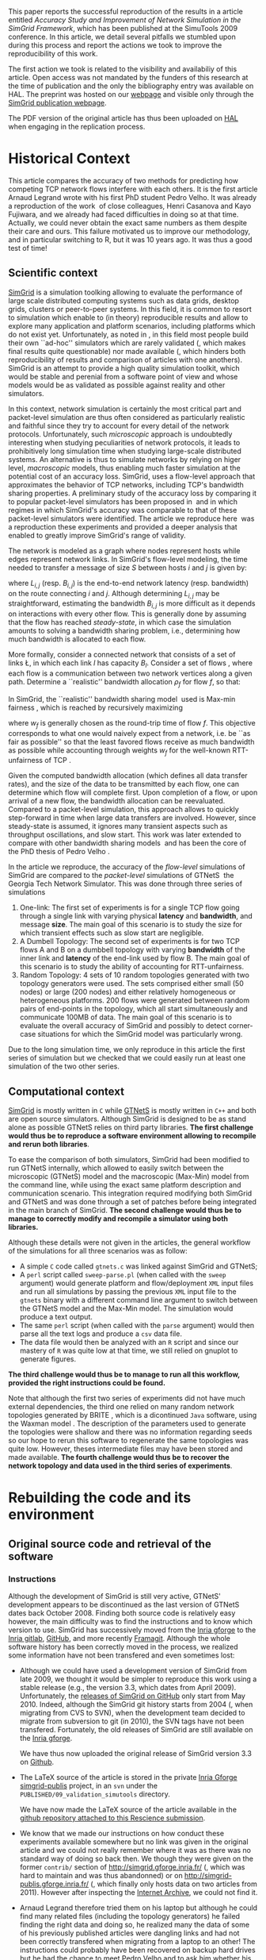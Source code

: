 #+TAGS: ignore(i) noexport(n)
#+PROPERTY: header-args :eval never-export
#+OPTIONS:   H:5 num:t toc:nil \n:nil @:t ::t |:t ^:t -:t f:t *:t <:t
#+OPTIONS:   TeX:t LaTeX:nil skip:nil d:nil todo:t pri:nil tags:not-in-toc

#+LaTeX: \newcounter{result}
#+LaTeX: \newenvironment{result}{\begin{boxedminipage}{\linewidth}\textit{\refstepcounter{result}Action \#\arabic{result}:}}{\end{boxedminipage}}


This paper reports the successful reproduction of the results in a
article \cite{velho:inria-00361031} entitled /Accuracy Study and
Improvement of Network Simulation in the SimGrid Framework/, which has
been published at the SimuTools 2009 conference. In this article, we
detail several pitfalls we stumbled upon during this process and
report the actions we took to improve the reproducibility of this
work.

The first action we took is related to the visibility and availabiliy
of this article. Open access was not mandated by the funders of this
research at the time of publication and the only the bibliography
entry was available on HAL. The preprint was hosted on our [[http://mescal.imag.fr/membres/arnaud.legrand/articles/simutools09.pdf][webpage]] and
visible only through the [[https://simgrid.org/publications.html][SimGrid publication webpage]].

#+LaTeX: \begin{result} 
 The PDF version of the original article has thus been uploaded on
 [[https://hal.inria.fr/inria-00361031][HAL]] when engaging in the replication process.
#+LaTeX: \end{result}

*  Historical Context
This article compares the accuracy of two methods for predicting how
competing TCP network flows interfere with each others. It is the
first article Arnaud Legrand wrote with his first PhD student Pedro
Velho. It was already a reproduction of the
work \cite{fujiwara2007speed} of close colleagues, Henri Casanova and
Kayo Fujiwara, and we already had faced difficulties in doing so at
that time. Actually, we could never obtain the exact same numbers as
them despite their care and ours. This failure motivated us to improve
our methodology, and in particular switching to R, but it was 10 years
ago. It was thus a good test of time!

** Scientific context
[[https://simgrid.org][SimGrid]] is a simulation toolking allowing to evaluate the performance
of large scale distributed computing systems such as data grids,
desktop grids, clusters or peer-to-peer systems. In this field, it is
common to resort to simulation which enable to (in theory)
reproducible results and allow to explore many application and
platform scenarios, including platforms which do not exist
yet. Unfortunately, as noted in \cite{P2P_survey}, in this field most
people build their own ``ad-hoc'' simulators which are rarely
validated (, which makes final results quite questionable) nor made
available (, which hinders both reproducibility of results and
comparison of articles with one anothers). SimGrid is an attempt to
provide a high quality simulation toolkit, which would be stable and
perenial from a software point of view and whose models would be as
validated as possible against reality and other simulators.

In this context, network simulation is certainly the most critical
part and packet-level simulation are thus often considered as
particularly realistic and faithful since they try to account for
every detail of the network protocols. Unfortunately, such /microscopic/
approach is undoubtedly interesting when studying peculiarities of
network protocols, it leads to prohibitively long simulation time when
studying large-scale distributed systems. An alternative is thus to
simulate networks by relying on higer level, /macroscopic/ models, thus
enabling much faster simulation at the potential cost of an accuracy
loss. SimGrid, uses a flow-level approach that approximates the
behavior of TCP networks, including TCP's bandwidth sharing
properties. A preliminary study of the accuracy loss by comparing it
to popular packet-level simulators has been proposed
in \cite{fujiwara2007speed} and in which regimes in which SimGrid's
accuracy was comparable to that of these packet-level simulators were
identified. The article we reproduce here \cite{velho:inria-00361031}
was a reproduction these experiments and provided a deeper analysis
that enabled to greatly improve SimGrid's range of validity. 

The network is modeled as a graph where nodes represent hosts while
edges represent network links. In SimGrid's flow-level modeling, the
time needed to transfer a message of size $S$ between hosts $i$ and
$j$ is given by:
#+BEGIN_EXPORT latex
\begin{equation}
  \label{eq:linearity}
  T_{i,j}(S) = L_{i,j} + S/B_{i,j},
\end{equation}
#+END_EXPORT
where $L_{i,j}$ (resp. $B_{i,j}$) is the end-to-end network latency
(resp. bandwidth) on the route connecting $i$ and $j$. Although
determining $L_{i,j}$ may be straightforward, estimating the bandwidth $B_{i,j}$
is more difficult as it depends on interactions with
every other flow. This is generally done by assuming that the flow has
reached /steady-state/, in which case the simulation amounts to
solving a bandwidth sharing problem, i.e., determining how much
bandwidth is allocated to each flow. 

#+LaTeX: \def\L{\ensuremath{\mathcal{L}}\xspace}
#+LaTeX: \def\F{\ensuremath{\mathcal{F}}\xspace}
More formally, consider a connected network that consists of a set of
links \L, in which each link $l$ has capacity $B_l$. Consider a set of
flows \F, where each flow is a communication between two network
vertices along a given path. Determine a ``realistic'' bandwidth
allocation $\rho_f$ for flow $f$, so that:
#+BEGIN_EXPORT latex
  \begin{equation}
    \label{eq:cnsts}
    \forall l\in\L, \sum_{\text{$f$ \text{going through} $l$}} \rho_f \leq
    B_l\;.
  \end{equation}
#+END_EXPORT
In SimGrid, the ``realistic'' bandwidth sharing
model \cite{rr-lip2002-40} used is Max-min
fairness \cite{massoulie99bandwidth}, which is reached by recursively
maximizing
#+BEGIN_EXPORT latex
  \begin{equation}
  \min_{f\in\F} w_f \rho_f \quad \text{under
    constraints in Eq.~\eqref{eq:cnsts},}\;
  \label{OptMaxmin}
\end{equation}
#+END_EXPORT
where $w_f$ is generally chosen as the round-trip time of flow
$f$. This objective corresponds to what one would naively expect
from a network, i.e. be ``as fair as possible'' so that the least
favored flows receive as much bandwidth as possible while accounting
through weights $w_f$ for the well-known RTT-unfairness of
TCP \cite{rtt-fairness}.

Given the computed bandwidth allocation (which defines all data
transfer rates), and the size of the data to be transmitted by each
flow, one can determine which flow will complete first. Upon
completion of a flow, or upon arrival of a new flow, the bandwidth
allocation can be reevaluated. Compared to a packet-level simulation,
this approach allows to quickly step-forward in time when large data
transfers are involved. However, since steady-state is assumed, it
ignores many transient aspects such as throughput oscillations, and
slow start. This work was later extended to compare with other
bandwidth sharing models \cite{velho:hal-00872476} and has been the
core of the PhD thesis of Pedro
Velho \cite{madeiradecamposvelho:tel-00625497}.

In the article we reproduce, the accuracy of the /flow-level/
simulations of SimGrid are compared to the /packet-level/ simulations of
GTNetS \cite{GTNetS} the Georgia Tech Network Simulator. This was done
through three series of simulations
1. One-link: The first set of experiments is for a single TCP flow
   going through a single link with varying physical *latency* and
   *bandwidth*, and message *size*. The main goal of this scenario is to
   study the size for which transient effects such as slow start are
   negligible.
2. A Dumbell Topology: The second set of experiments is for two TCP
   flows A and B on a dumbbell topology with varying *bandwidth* of the
   inner link and *latency* of the end-link used by flow B. The main
   goal of this scenario is to study the ability of accounting for
   RTT-unfairness.
3. Random Topology: 4 sets of 10 random topologies generated with two
   topology generators were used. The sets comprised either small (50
   nodes) or large (200 nodes) and either relatively homogeneous or
   heterogeneous platforms. 200 flows were generated between random
   pairs of end-points in the topology, which all start simultaneously
   and communicate 100MB of data. The main goal of this scenario is to
   evaluate the overall accuracy of SimGrid and possibly to detect
   corner-case situations for which the SimGrid model was particularly
   wrong.

Due to the long simulation time, we only reproduce in this article the
first series of simulation but we checked that we could easily run at
least one simulation of the two other series.
** Computational context
\label{sec:comp.context}
[[https://simgrid.org/][SimGrid]] is mostly written in =C= while [[http://griley.ece.gatech.edu/MANIACS/GTNetS/][GTNetS]] is mostly written in =C++=
and both are open source simulators. Although SimGrid is designed to
be as stand alone as possible GTNetS relies on third party
libraries. *The first challenge would thus be to reproduce a software
environment allowing to recompile and rerun both libraries*.

To ease the comparison of both simulators, SimGrid had been modified
to run GTNetS internally, which allowed to easily switch between the
microscopic (GTNetS) model and the macroscopic (Max-Min) model from
the command line, while using the exact same platform description and
communication scenario. This integration required modifying both
SimGrid and GTNetS and was done through a set of patches before being
integrated in the main branch of SimGrid.
*The second challenge would thus be to manage to correctly modify and
recompile a simulator using both libraries.*

Although these details were not given in the articles, the general
workflow of the simulations for all three scenarios was as follow:
- A simple =C= code called =gtnets.c= was linked against SimGrid and
  GTNetS;
- A =perl= script called =sweep-parse.pl= (when called with the =sweep=
  argument) would generate platform and flow/deployment =XML= input
  files and run all simulations by passing the previous =XML= input file
  to the =gtnets= binary with a different command line argument to
  switch between the GTNetS model and the Max-Min model. The
  simulation would produce a text output.
- The same =perl= script (when called with the =parse= argument) would
  then parse all the text logs and produce a =csv= data file.
- The data file would then be analyzed with an =R= script and since our
  mastery of =R= was quite low at that time, we still relied on gnuplot
  to generate figures.

*The third challenge would thus be to manage to run all this workflow,
provided the right instructions could be found.*

Note that although the first two series of experiments did not have
much external dependencies, the third one relied on many random
network topologies generated by BRITE \cite{brite}, which is a
dicontinued =Java= software, using the Waxman model \cite{Waxman}. The
description of the parameters used to generate the topologies were
shallow and there was no information regarding seeds so our hope to
rerun this software to regenerate the same topologies was quite
low. However, theses intermediate files may have been stored and made
available. *The fourth challenge would thus be to recover the network
topology and data used in the third series of experiments*.

* Rebuilding the code and its environment
** Original source code and retrieval of the software
*** Instructions
 Although the development of SimGrid is still very active, GTNetS'
 development appears to be discontinued as the last version of GTNetS
 dates back October 2008. Finding both source code is relatively easy
 however, the main difficulty was to find the instructions and to know
 which version to use. SimGrid has successively moved from the [[https://gforge.inria.fr/projects/simgrid/][Inria
 gforge]] to the [[https://gitlab.inria.fr/simgrid/simgrid/][Inria gitlab]], [[http://github.com/simgrid/simgrid/][GitHub]], and more recently
 [[https://framagit.org/simgrid/simgrid/][Framagit]]. Although the whole software history has been correctly moved
 in the process, we realized some information have not been transfered
 and even sometimes lost:
 - Although we could have used a development version of SimGrid from
   late 2009, we thought it would be simpler to reproduce this work
   using a stable release (e.g., the version 3.3, which dates from
   April 2009). Unfortunately, the [[https://github.com/simgrid/simgrid/releases?after=v3_8_1][releases of SimGrid on GitHub]] only
   start from May 2010.  Indeed, although the SimGrid git history
   starts from 2004 (, when migrating from CVS to SVN), when the
   development team decided to migrate from subversion to git (in
   2010), the SVN tags have not been transfered. Fortunately, the old
   releases of SimGrid are still available on the [[https://gforge.inria.fr/projects/simgrid/][Inria gforge]]. 

   #+LaTeX: \begin{result} 
     We have thus now uploaded the original release of SimGrid version 3.3 on [[https://github.com/simgrid/simgrid/releases/tag/v3.3][Github]].
   #+LaTeX: \end{result}
 - The \LaTeX source of the article is stored in the private [[https://gforge.inria.fr/scm/?group_id=862][Inria
   Gforge simgrid-publis]] project, in an =svn= under the
   =PUBLISHED/09_validation_simutools= directory. 

   #+LaTeX: \begin{result} 
     We have now made the \LaTeX source of the article available in
     the [[https://github.com/alegrand/reproducibility-challenge/tree/master/simutools09/article/][github repository attached to this Rescience submission]].
   #+LaTeX: \end{result}
 - We know that we made our instructions on how conduct these
   experiments available somewhere but no link was given in the
   original article and we could not really remember where it was as
   there was no standard way of doing so back then. We though they were
   given on the former =contrib/= section of
   http://simgrid.gforge.inria.fr/ (, which was hard to maintain and
   was thus abandonned) or on http://simgrid-publis.gforge.inria.fr/ (,
   which finally only hosts data on two articles from 2011). However
   after inspecting the [[https://web.archive.org/web/20091120124838/http://simgrid.gforge.inria.fr/doc/contrib.html][Internet Archive]], we could not find it.
 - Arnaud Legrand therefore tried them on his laptop but although he
   could find many related files (including the topology generators) he
   failed finding the right data and doing so, he realized many the
   data of some of his previously published articles were dangling
   links and had not been correctly transfered when migrating from a
   laptop to an other! The instructions could probably have been
   recovered on backup hard drives but he had the chance to meet Pedro
   Velho and to ask him whether his own backups were in better shape,
   which was fortunately the case. Pedro Velho could find all the
   required data (a 61MB zip archive) and shared it through
   dropbox. This data may be still available somewhere on the Internet
   but as we had recovered it, we have not put additional efforts.

   #+LaTeX: \begin{result} 
     We have now made the instructions and data used in the original
     article available in the [[https://github.com/alegrand/reproducibility-challenge/tree/master/simutools09/instructions][GitHub repository attached to this Rescience submission]].
   #+LaTeX: \end{result}

   #+BEGIN_EXPORT latex
   \begin{figure}
     \centering
     \VerbatimInput[label=\fbox{\color{black}simutools09/instructions/README}]{simutools09/instructions/README}
     \caption{dfd}
     \label{fig:README1}
   \end{figure}
   #+END_EXPORT

   This archive comprises 3 sub-archives corresponding to each of the
   3 series of simulations mentioned earlier (=01-onelink.tgz=,
   =02-dumbbell.tgz=, =03-random.tgz=) as well as a GTNetS version
   (=GTNetS-Oct-10-08.tar.gz=) and the master simulation file (=gtnets.c=)
   which should be compiled against SimGrid and GTNetS. The README
   that can be found in each subarchives describes in details how to
   rerun the experiments and corresponds to the process described in
   Section \ref{sec:comp.context}. Unfortunately, the master README
   (see Figure \ref{fig:README1} provides information about dates and
   the contents of the archive but most information related to
   software versions are broken (it was a working version, which we
   intended to consolidate when the article would be
   accepted). Furthermore, after a thorough inspection of the GTNetS
   archive, we realized it did not seem to have been patched.
 - Arnaud Legrand therefore started searching again for gtnets
   versions that would be on his laptop and finally found it, along
   with all the patches and compiling instructions which are crucial
   to correctly build such prototype software (see
   Figure \ref{fig:README2}. These information were actually public
   but had become completely hidden in the (now unmaintained and long
   forgotten) contrib section of the SVN (while git is now the default
   version manager) of the Inria Gforge SimGrid project.

   #+BEGIN_EXPORT latex
   \begin{figure}
     \centering
     \VerbatimInput[label=\fbox{\color{black}simutools09/README.patching\_GTNetS}]{simutools09/README.patching_GTNetS}
     \caption{dfd}
     \label{fig:README2}
   \end{figure}
   #+END_EXPORT

   #+LaTeX: \begin{result} 
   *We have now ensured that the GTNetS version and the patches we
   used are archived on Software Heritage.*\footnote{The save request was done on 4/30/2020, 6:50:02 PM but it is still pending.}
   #+LaTeX: \end{result}

In the end, we have thus managed to recover three important archives,
whose versions should be the one run to produce the results of the
original Simutools09 article:
1. The stable release =v3.3= of SimGrid (from April 2009) from the public
   Inria Gforge. Although experiments were probably run in late 2008,
   the previous stable SimGrid release is from 2007 and =v3.3=
   incorporates everything that was needed.
2. A snapshot of GTNetS from January 2008 along with the patches to
   apply from the public Inria Gforge but which was not visible
   anymore.
3. The simulation instructions and data from one of the author's hard
   drive.
No information regarding the software environment is available except
that it was run on a Debian in the late 2008.
** Rebuilding the software environment
SimGrid is mostly a C library whose software dependencies had at that
time been kept to the bare minimum (C and C++ compiler). Furthermore,
we are developers of the SimGrid library so building it was rather
straightforward. However, after trying to compile GTNetS, we realized
it depends on the Qt3 GUI Library whereas the version which is now
commonly found is Qt5! Therefore, we decided to recreate a minimal
software environment as close as possible. 

The codename for a stable Debian distribution at that time was
/Lenny/. Debian provides two particularly interesting tools to reproduce
"old" environments:
1. The [[https://snapshot.debian.org/][snapshot archive]] is a wayback machine that allows access to
   old packages based on dates and version numbers. It consists of all
   past and current packages the Debian archive provides.
2. The [[https://github.com/debuerreotype/debuerreotype][Debuerreotype]] is a reproducible, snapshot-based Debian rootfs
   builder. It allows to prepare from old debian images from the
   snapshot archive, which is particularly useful to build Docker
   images containing old software environments.

Pedro and myself regularly used =testing= so after investigating a bit
on the snapshot archive which versions of the libraries and when they
had been introduced, we decided to try to bootstrap a debian Lenny
from the 1st of May 2009 with the following command:
#+LaTeX: \bgroup\footnotesize
#+begin_src shell :session *shell* :results output :exports both
debuerreotype-init --keyring=/usr/share/keyrings/debian-archive-removed-keys.gpg \
   rootfs testing 2009-05-01-T03:27:08Z
#+end_src
#+LaTeX: \egroup
Building such an image involves installing (with =dpkg=) old packages in
a subdirectory pretending you are root. The =keyring= argument passed to
=debuerreotype-init= allows to indicate =dpkg= that it is safe to install
these old packages even if they have been signed by package
maintainers which are currently not active anymore. Unfortunately,
although this approach worked like a charm for more recent target
dates (e.g., =2015-06-04-T10:47:50Z=), it miserably fails with a
"Segmentation fault" when installing =base-passwd:=
#+LaTeX: \bgroup\footnotesize
#+BEGIN_EXAMPLE
W: Failure trying to run: chroot "/home/alegrand/Work/Documents/Articles/2020/
        reproducibility_challenge/simgrid3.3_gtnets/rootfs" dpkg --force-depends 
             --install /var/cache/apt/archives/base-passwd_3.5.21_amd64.deb
W: See /home/alegrand/Work/Documents/Articles/2020/reproducibility_challenge/
         simgrid3.3_gtnets/rootfs/debootstrap/debootstrap.log for details

error: 'debootstrap' failed!
#+END_EXAMPLE
#+LaTeX: \egroup

We then decided to cry for help and asked two Debian guru friends,
Vincent Danjean and Samuel Thibault. Samuel indicated me that he would
investigate this by simply using
#+LaTeX: \bgroup\footnotesize
#+begin_src shell :results output :exports both
  debootstrap wheezy myroot http://archive.debian.org/debian/
#+end_src
#+LaTeX: \egroup
and that the error message was then slightly more visible
#+LaTeX: \bgroup\footnotesize
  #+BEGIN_EXAMPLE
  dpkg: warning: parsing file '/var/lib/dpkg/status' near line 5 package 'dpkg':
   missing description
  
  Package: dpkg
  Status: install ok installed
  Maintainer: unknown
  Version: 1.16.18
  #+END_EXAMPLE
#+LaTeX: \egroup
When bootstraping such an image, we try to use old debian packages
with a recent =dpkg= (the one running on our machine) so it is not
surprising that it may break. After all, the internal format of Debian
packages could have evolved and may not be supported anymore with
recent versions of =dpkg=. Likewise, it is somehow a matter of luck that
an old binary still works with a recent kernel... Indeed, when using
docker or similar container-based approach, we only divert syscalls so
if the ABI of the Linux kernel had changed in the meantime, binary
codes would simply fail to run. Fortunately, such changes are quite
rare and the Linux/Debian community is making incredible efforts to
provide super stable backward compatible software so what could be the
reason behind this failure?

Surprisingly Vincent Danjean reported me that the command worked like
a charm for him, which means some local configuration of my or from
his machine could change this behavior. We could actually track back
the problem to an ABI modification of the kernel. As explained for
example on the [[https://einsteinathome.org/content/vsyscall-now-disabled-latest-linux-distros][Einstein@Home forum]], \bgroup\em"On latest Linux distros, =vsyscall=
is defaulted to none for security reasons. However, this breaks some
very old binaries, including some binaries from this project that are
statically-linked against ancient versions of glibc"\egroup. Vincent had
activated this a long time ago to run some old proprietary code.
Booting the machine while adding ~vsyscall=emulate~ to the kernel
command line allows ~debuerreotype~ to build the desired rootfs.

Since this is a bit far-fetched, we decided to check whether
ready-to-use Docker images were available on the Docker Hub, [[https://hub.docker.com/r/lpenz/debian-lenny-i386/][which is
the case]]. After playing a bit interactively in this Docker image
trying to install everything we needed to build GTNetS and SimGrid,
and following the patching and compiling instructions, we ended up
with the Dockerfile presented in Figure \ref{fig:dockerfile}.  The
image can be simply build with the following command:
#+begin_src shell :results output :exports both
docker build -t alegrand/simgrid3_3_gtnets simgrid3.3_gtnets
#+end_src

   #+BEGIN_EXPORT latex
   \begin{figure}
     \centering
     \VerbatimInput[label=\fbox{\color{black}simutools09/simgrid3.3\_gtnets/Dockerfile}]{simutools09/simgrid3.3_gtnets/Dockerfile}
     \caption{dfd}
     \label{fig:dockerfile}
   \end{figure}
   #+END_EXPORT


#+LaTeX: \begin{result} 
  We have now an automated way to build a minimalistic environment
  comprising the simulation code used in the original article. This
  Dockerfile recipe has been made available in the [[https://github.com/alegrand/reproducibility-challenge/tree/master/simutools09/simgrid3.3_gtnets/][GitHub repository
  attached to this Rescience submission]].
#+LaTeX: \end{result}
* Execution and reproduction of results
* Conclusion

- Using the right tools to automate (R, perl, 
- Automated workflow/notebook to document the process
- Woul someone else have managed reproduce the work ?

- Cleaning up is rarely done after publishing, hence the need to do it
  on the fly.
- Perenial URLs
- Software environment
